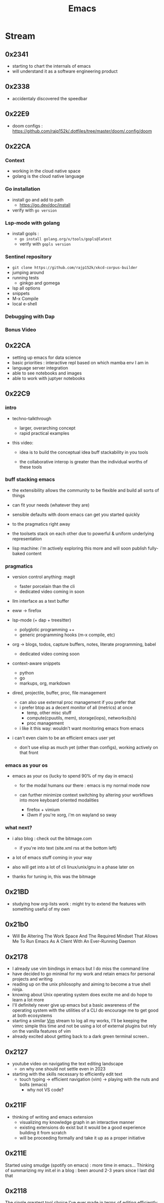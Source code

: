 :PROPERTIES:
:ID:       20230712T224009.631876
:END:
#+title: Emacs
#+filetags: :emacs:

* Stream
** 0x2341
 - starting to chart the internals of emacs
 - will understand it as a software engineering product
** 0x2338
 - accidentaly discovered the speedbar
** 0x22E9
 - doom configs : https://github.com/rajp152k/.dotfiles/tree/master/doom/.config/doom
** 0x22CA
*** Context
 - working in the cloud native space
 - golang is the cloud native language
*** Go installation
 - install go and add to path
   - https://go.dev/doc/install
 - verify with =go version=
*** Lsp-mode with golang
- install gopls :
  - =go install golang.org/x/tools/gopls@latest=
  - verify with =gopls version=
*** Sentinel repository
 - =git clone https://github.com/rajp152k/xkcd-corpus-builder=
 - jumping around
 - running tests
   - ginkgo and gomega
 - lsp all options
 - snippets
 - M-x Compile
 - local e-shell
*** Debugging with Dap
*** Bonus Video
** 0x22CA
- setting up emacs for data science
- basic priorities : interactive repl based on which mamba env I am in
- language server integration
- able to see notebooks and images
- able to work with juptyer notebooks
** 0x22C9
*** intro

- techno-talkthrough
  - larger, overarching concept
  - rapid practical examples

- this video:

  - idea is to build the conceptual idea buff stackability in you tools

  - the collaborative interop is greater  than the individual worths of these tools

*** buff stacking emacs

   - the extensibility allows the community to be flexible and build all sorts of things

   - can fit your needs (whatever they are)

   - sensible defaults with doom emacs can get you started quickly

   - to the pragmatics right away

   - the toolsets stack on each other due to powerful & uniform underlying representation

   - lisp machine: i'm actively exploring this more and will soon publish fully-baked content

*** pragmatics

 - version control anything: magit
   - faster porcelain than the cli
   - dedicated video coming in soon

 - llm interface as a text buffer

 - eww -> firefox

 - lsp-mode (+ dap + treesitter)
   - polyglotic programming ++
   - generic programming hooks (m-x compile, etc)

 - org -> blogs, todos, capture buffers, notes, literate programming, babel
   - dedicated video coming soon

 - context-aware snippets
   - python
   - go
   - markups, org, markdown

 - dired, projectile, buffer, proc, file management
   - can also use external proc management if you prefer that
   - i prefer btop as a decent monitor of all (metrics) at once
     - temp, other misc stuff
     - compute(cpuutils, mem), storage(iops), networks(b/s)
     - proc management
   - i like it this way: wouldn't want monitoring emacs from emacs

 - i can't even claim to be an efficient emacs user yet
   - don't use elisp as much yet (other than configs), working actively on that front

*** emacs as your os

   - emacs as your os (lucky to spend 90% of my day in emacs)

     - for the modal humans our there : emacs is my normal mode now

     - can further minimize context switching by altering your workflows into more keyboard oriented modalities
       - firefox + vimium
       - i3wm if you're xorg, i'm on wayland so sway

*** what next?

 - i also blog : check out the bitmage.com
   - if you're into text (site.xml rss at the bottom left)

 - a lot of emacs stuff coming in your way

 - also will get into a lot of cli linux/unix/gnu in a phase later on

 - thanks for tuning in, this was the bitmage

** 0x21BD

 - studying how org-lists work : might try to extend the features with something useful of my own
** 0x21b0
 - Will Be Altering The Work Space And The Required Mindset That Allows Me To Run Emacs As A Client With An Ever-Running Daemon
** 0x2178
 - I already use vim bindings in emacs but I do miss the command line
 - have decided to go minimal for my work and retain emacs for personal projects and writing
 - reading up on the unix philosophy and aiming to become a true shell ninja.
 - knowing about Unix operating system does excite me and do hope to learn a lot more
 - I'll definitely never give up emacs but a basic awareness of the operating system with the utilities of a CLI do encourage me to get good at both ecosystems
 - starting a similar [[id:8bc9d1c6-da56-4db9-a904-8f052e6836cb][Vim]] stream to log all my works, I'll be keeping the vimrc simple this time and not be using a lot of external plugins but rely on the vanilla features of vim
 - already excited about getting back to a dark green terminal screen..
** 0x2127
 - youtube video on navigating the text editing landscape
   - on why one should not settle even in 2023
 - starting with the skills necessary to efficiently edit text
   - touch typing -> efficient navigation (vim) -> playing with the nuts and bolts (emacs)
     - why not VS code?
** 0x211F
 - thinking of writing and emacs extension
   - visualizing my knowledge graph in an interactive manner
   - existing extensions do exist but it would be a good experience building it from scratch
   - will be proceeding formally and take it up as a proper initiative
** 0x211E
Started using smudge (spotify on emacs) : more time in emacs...
Thinking of summarizing my init.el in a blog : been around 2-3 years since I last did that 
** 0x2118
The single greatest tool choice I've ever made in terms of editing efficiently (right along side vim : I use Evil GccEmacs 28 as of now)

* Literature
 - [ ] https://www.masteringemacs.org/
 - [ ] https://www.oreilly.com/library/view/writing-gnu-emacs/9781449395056/
* Refs
 - my [[id:20230809T095308.040286][init.el]] (vanilla days)
  - see the new [[id:e9c2bb46-a5bc-449e-9847-6dc4bce3f30b][.dotfiles]] too (doom days)


* Utilities
** [[id:be1c795a-add6-4122-add5-ead5f45fbab2][Org-mode]]
** [[id:72e5e672-da30-4fda-9efb-6258a1712f8f][Tramp]]
